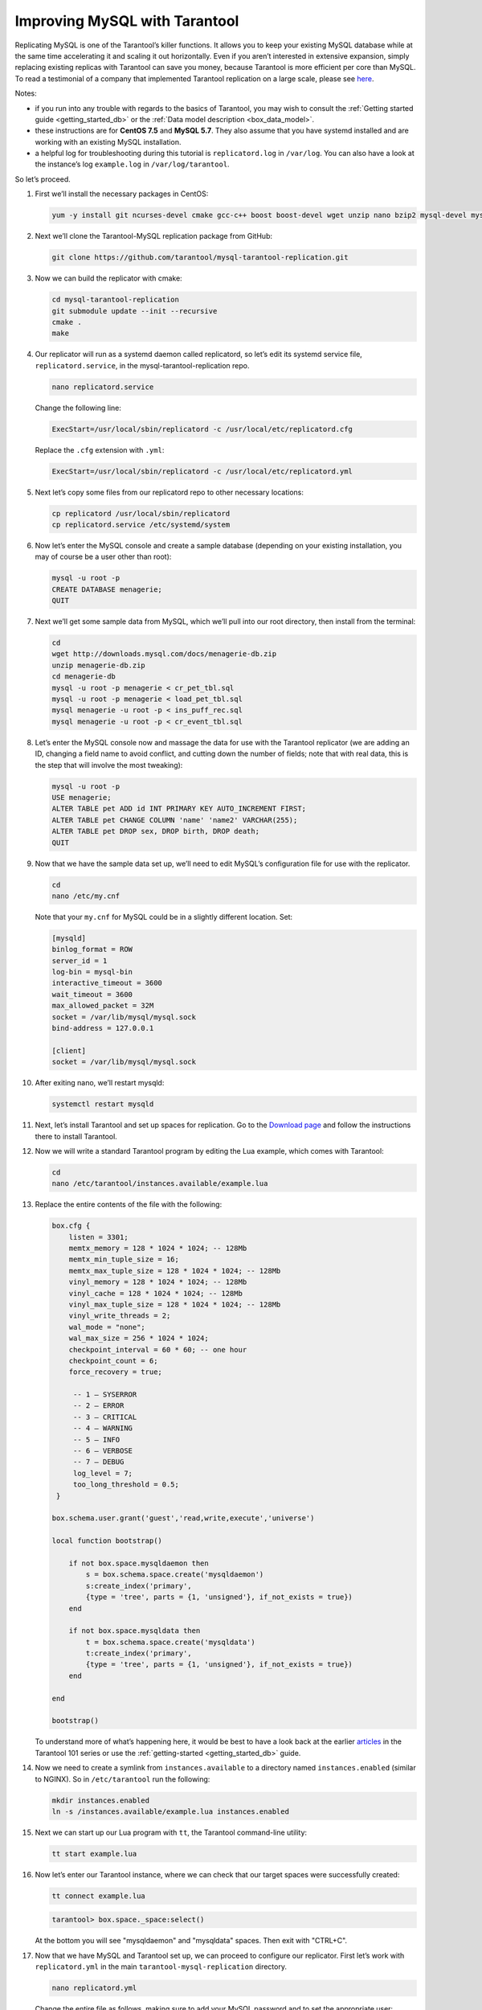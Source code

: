 .. _improving_mysql:

================================================================================
Improving MySQL with Tarantool
================================================================================

Replicating MySQL is one of the Tarantool’s killer functions.
It allows you to keep your existing MySQL database while at the same time
accelerating it and scaling it out horizontally. Even if you aren’t interested
in extensive expansion, simply replacing existing replicas with Tarantool can
save you money, because Tarantool is more efficient per core than MySQL. To read
a testimonial of a company that implemented Tarantool replication on a large scale,
please see
`here <https://dzone.com/articles/next-level-mysql-performance-tarantool-as-a-replic>`_.

Notes:

* if you run into any trouble with regards to the basics of Tarantool, you may
  wish to consult the :ref:`Getting started guide <getting_started_db>` or
  the :ref:`Data model description <box_data_model>`.

* these instructions are for **CentOS 7.5** and **MySQL 5.7**. They also assume
  that you have systemd installed and are working with an existing MySQL installation.

* a helpful log for troubleshooting during this tutorial is ``replicatord.log``
  in ``/var/log``. You can also have a look at the instance’s log ``example.log``
  in ``/var/log/tarantool``.

So let’s proceed.

#. First we’ll install the necessary packages in CentOS:

   .. code-block:: bash

       yum -y install git ncurses-devel cmake gcc-c++ boost boost-devel wget unzip nano bzip2 mysql-devel mysql-lib

#. Next we’ll clone the Tarantool-MySQL replication package from GitHub:

   .. code-block:: bash

       git clone https://github.com/tarantool/mysql-tarantool-replication.git

#. Now we can build the replicator with cmake:

   .. code-block:: bash

       cd mysql-tarantool-replication
       git submodule update --init --recursive
       cmake .
       make

#. Our replicator will run as a systemd daemon called replicatord, so let’s edit
   its systemd service file, ``replicatord.service``, in the
   mysql-tarantool-replication repo.

   .. code-block:: bash

       nano replicatord.service

   Change the following line:

   .. code-block:: bash

       ExecStart=/usr/local/sbin/replicatord -c /usr/local/etc/replicatord.cfg

   Replace the ``.cfg`` extension with ``.yml``:

   .. code-block:: bash

       ExecStart=/usr/local/sbin/replicatord -c /usr/local/etc/replicatord.yml

#. Next let’s copy some files from our replicatord repo to other necessary locations:

   .. code-block:: bash

       cp replicatord /usr/local/sbin/replicatord
       cp replicatord.service /etc/systemd/system

#. Now let’s enter the MySQL console and create a sample database (depending on
   your existing installation, you may of course be a user other than root):

   .. code-block:: sql

       mysql -u root -p
       CREATE DATABASE menagerie;
       QUIT

#. Next we’ll get some sample data from MySQL, which we’ll pull into our root
   directory, then install from the terminal:

   .. code-block:: sql

       cd
       wget http://downloads.mysql.com/docs/menagerie-db.zip
       unzip menagerie-db.zip
       cd menagerie-db
       mysql -u root -p menagerie < cr_pet_tbl.sql
       mysql -u root -p menagerie < load_pet_tbl.sql
       mysql menagerie -u root -p < ins_puff_rec.sql
       mysql menagerie -u root -p < cr_event_tbl.sql

#. Let’s enter the MySQL console now and massage the data for use with the
   Tarantool replicator (we are adding an ID, changing a field name to avoid
   conflict, and cutting down the number of fields; note that with real data,
   this is the step that will involve the most tweaking):

   .. code-block:: sql

      mysql -u root -p
      USE menagerie;
      ALTER TABLE pet ADD id INT PRIMARY KEY AUTO_INCREMENT FIRST;
      ALTER TABLE pet CHANGE COLUMN 'name' 'name2' VARCHAR(255);
      ALTER TABLE pet DROP sex, DROP birth, DROP death;
      QUIT

#. Now that we have the sample data set up, we’ll need to edit MySQL’s
   configuration file for use with the replicator.

   .. code-block:: bash

      cd
      nano /etc/my.cnf

   Note that your ``my.cnf`` for MySQL could be in a slightly different location.
   Set:

   .. code-block:: bash

      [mysqld]
      binlog_format = ROW
      server_id = 1
      log-bin = mysql-bin
      interactive_timeout = 3600
      wait_timeout = 3600
      max_allowed_packet = 32M
      socket = /var/lib/mysql/mysql.sock
      bind-address = 127.0.0.1

      [client]
      socket = /var/lib/mysql/mysql.sock

#. After exiting nano, we’ll restart mysqld:

   .. code-block:: bash

      systemctl restart mysqld

#. Next, let’s install Tarantool and set up spaces for replication.
   Go to the `Download page
   <https://www.tarantool.io/en/download/os-installation/rhel-centos/>`_ and
   follow the instructions there to install Tarantool.

#. Now we will write a standard Tarantool program by editing the Lua example,
   which comes with Tarantool:

   .. code-block:: bash

      cd
      nano /etc/tarantool/instances.available/example.lua

#. Replace the entire contents of the file with the following:

   .. code-block:: lua

      box.cfg {
          listen = 3301;
          memtx_memory = 128 * 1024 * 1024; -- 128Mb
          memtx_min_tuple_size = 16;
          memtx_max_tuple_size = 128 * 1024 * 1024; -- 128Mb
          vinyl_memory = 128 * 1024 * 1024; -- 128Mb
          vinyl_cache = 128 * 1024 * 1024; -- 128Mb
          vinyl_max_tuple_size = 128 * 1024 * 1024; -- 128Mb
          vinyl_write_threads = 2;
          wal_mode = "none";
          wal_max_size = 256 * 1024 * 1024;
          checkpoint_interval = 60 * 60; -- one hour
          checkpoint_count = 6;
          force_recovery = true;

           -- 1 – SYSERROR
           -- 2 – ERROR
           -- 3 – CRITICAL
           -- 4 – WARNING
           -- 5 – INFO
           -- 6 – VERBOSE
           -- 7 – DEBUG
           log_level = 7;
           too_long_threshold = 0.5;
       }

      box.schema.user.grant('guest','read,write,execute','universe')

      local function bootstrap()

          if not box.space.mysqldaemon then
              s = box.schema.space.create('mysqldaemon')
              s:create_index('primary',
              {type = 'tree', parts = {1, 'unsigned'}, if_not_exists = true})
          end

          if not box.space.mysqldata then
              t = box.schema.space.create('mysqldata')
              t:create_index('primary',
              {type = 'tree', parts = {1, 'unsigned'}, if_not_exists = true})
          end

      end

      bootstrap()

   To understand more of what’s happening here, it would be best to have a look
   back at the earlier
   `articles <https://dzone.com/articles/tarantool-101-10-steps-for-absolute-beginners-the>`_
   in the Tarantool 101 series or use the :ref:`getting-started <getting_started_db>` guide.

#. Now we need to create a symlink from ``instances.available`` to a directory named
   ``instances.enabled`` (similar to NGINX). So in ``/etc/tarantool`` run the
   following:

   .. code-block:: bash

      mkdir instances.enabled
      ln -s /instances.available/example.lua instances.enabled

#. Next we can start up our Lua program with ``tt``, the Tarantool command-line
   utility:

   .. code-block:: bash

      tt start example.lua

#. Now let’s enter our Tarantool instance, where we can check that our target
   spaces were successfully created:

   .. code-block:: bash

      tt connect example.lua

   .. code-block:: tarantoolsession

      tarantool> box.space._space:select()

   At the bottom you will see "mysqldaemon" and "mysqldata" spaces. Then exit with "CTRL+C".

#. Now that we have MySQL and Tarantool set up, we can proceed to configure
   our replicator. First let’s work with ``replicatord.yml`` in the main
   ``tarantool-mysql-replication`` directory.

   .. code-block:: bash

      nano replicatord.yml

   Change the entire file as follows, making sure to add your MySQL password and
   to set the appropriate user:

   .. code-block:: bash

     mysql:
         host: 127.0.0.1
         port: 3306
         user: root
         password:
         connect_retry: 15 # seconds

     tarantool:
         host: 127.0.0.1:3301
         binlog_pos_space: 512
         binlog_pos_key: 0
         connect_retry: 15 # seconds
         sync_retry: 1000 # milliseconds

     mappings:
         - database: menagerie
           table: pet
           columns: [ id, name2, owner, species ]
           space: 513
           key_fields:  [ 0 ]
           # insert_call: function_name
           # update_call: function_name
           # delete_call: function_name

#. Now we need to copy replicatord.yml to the location where systemd looks for it:

   .. code-block:: bash

      cp replicatord.yml /usr/local/etc/replicatord.yml

#. Next we can start up the replicator:

   .. code-block:: bash

      systemctl start replicatord

   Now we can enter our Tarantool instance and do a select on the “mysqldata”
   space. We will see the replicated content from MySQL:

   .. code-block:: bash

      tt connect example.lua

   .. code-block:: tarantoolsession

       tarantool> box.space.mysqldata:select()
       ---
       - - [1, 'Fluffy', 'Harold', 'cat']
         - [2, 'Claws', 'Gwen', 'cat']
         - [3, 'Buffy', 'Harold', 'dog']
         - [4, 'Fang', 'Benny', 'dog']
         - [5, 'Bowser', 'Diane', 'dog']
         - [6, 'Chirpy', 'Gwen', 'bird']
         - [7, 'Whistler', 'Gwen', 'bird']
         - [8, 'Slim', 'Benny', 'snake']
         - [9, 'Puffball', 'Diane', 'hamster']


#. Finally let’s enter a record into MySQL and then go back to Tarantool to make
   sure it’s replicated. So first we’ll exit our Tarantool instance with
   ``CTRL-C``, and then say:

   .. code-block:: sql

      mysql -u root -p
      USE menagerie;
      INSERT INTO pet(name2, owner, species) VALUES ('Spot', 'Brad', 'dog');
      QUIT

   Once back in the terminal enter:

   .. code-block:: bash

      tt connect example.lua

   .. code-block:: tarantoolsession

      tarantool> box.space.mysqldata:select()

   You should see the replicated data in Tarantool!
